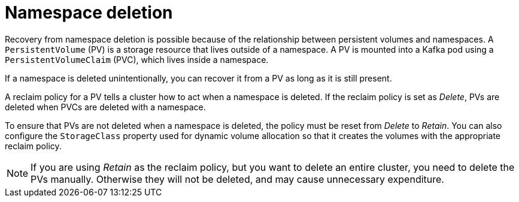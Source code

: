// Module included in the following assembly:
//
// assembly-cluster-recovery-volume.adoc

[id="namespace-deletion_{context}"]
= Namespace deletion

Recovery from namespace deletion is possible because of the relationship between persistent volumes and namespaces.
A `PersistentVolume` (PV) is a storage resource that lives outside of a namespace.
A PV is mounted into a Kafka pod using a `PersistentVolumeClaim` (PVC), which lives inside a namespace.

If a namespace is deleted unintentionally, you can recover it from a PV as long as it is still present.

A reclaim policy for a PV tells a cluster how to act when a namespace is deleted.
If the reclaim policy is set as _Delete_, PVs are deleted when PVCs are deleted with a namespace.

To ensure that PVs are not deleted when a namespace is deleted, the policy must be reset from _Delete_ to _Retain_.
You can also configure the `StorageClass` property used for dynamic volume allocation so that it creates the volumes with the appropriate reclaim policy.

NOTE: If you are using _Retain_ as the reclaim policy, but you want to delete an entire cluster, you need to delete the PVs manually.
Otherwise they will not be deleted, and may cause unnecessary expenditure.
